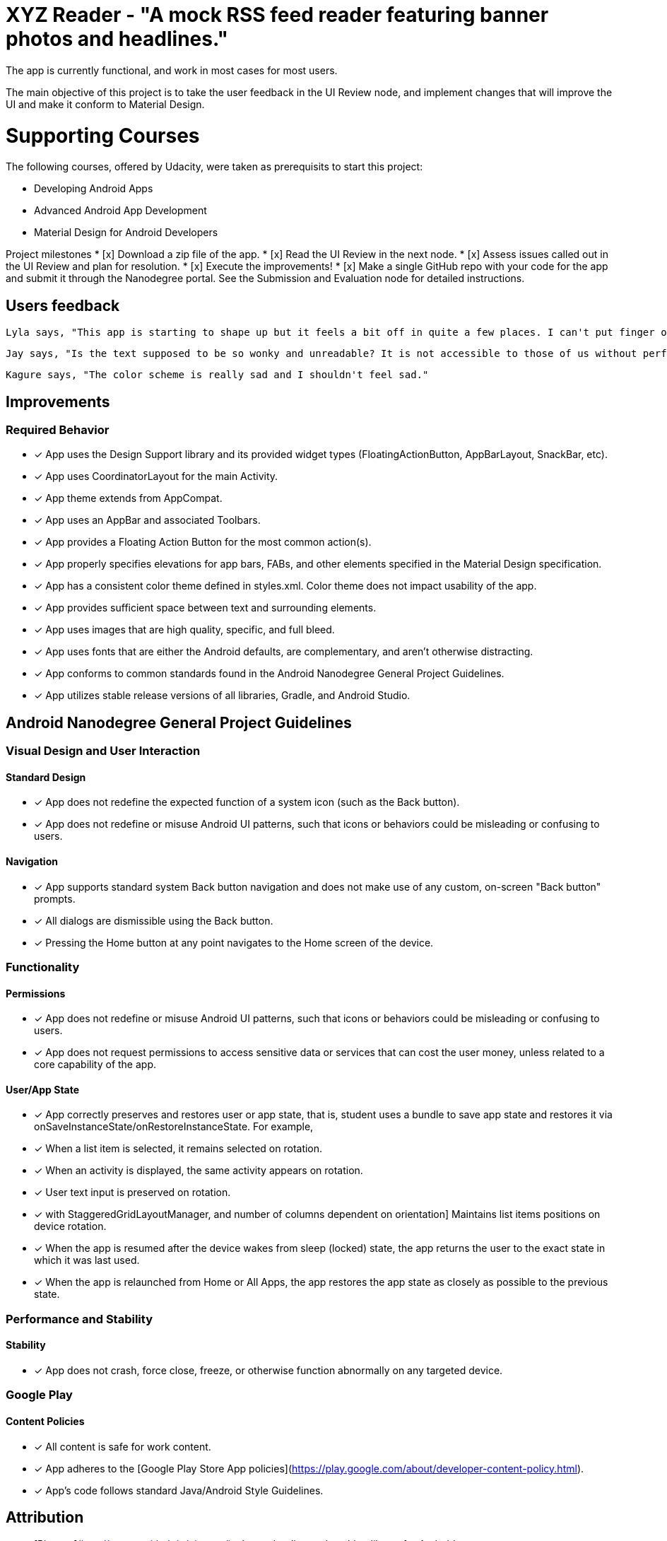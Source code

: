 # XYZ Reader - "A mock RSS feed reader featuring banner photos and headlines."

The app is currently functional, and work in most cases for most users.

The main objective of this project is to take the user feedback in the UI Review node, and implement changes that will improve the UI and make it conform to Material Design.

# Supporting Courses
The following courses, offered by Udacity, were taken as prerequisits to start this project:

* Developing Android Apps
* Advanced Android App Development
* Material Design for Android Developers

Project milestones
* [x] Download a zip file of the app.
* [x] Read the UI Review in the next node.
* [x] Assess issues called out in the UI Review and plan for resolution.
* [x] Execute the improvements!
* [x] Make a single GitHub repo with your code for the app and submit it through the Nanodegree portal. See the Submission and Evaluation node for detailed instructions.

## Users feedback

  Lyla says, "This app is starting to shape up but it feels a bit off in quite a few places. I can't put finger on it but it feels odd."

  Jay says, "Is the text supposed to be so wonky and unreadable? It is not accessible to those of us without perfect vision."
  
  Kagure says, "The color scheme is really sad and I shouldn't feel sad."

## Improvements

### Required Behavior

* [x] App uses the Design Support library and its provided widget types (FloatingActionButton, AppBarLayout, SnackBar, etc).
* [x] App uses CoordinatorLayout for the main Activity.
* [x] App theme extends from AppCompat.
* [x] App uses an AppBar and associated Toolbars.
* [x] App provides a Floating Action Button for the most common action(s).
* [x] App properly specifies elevations for app bars, FABs, and other elements specified in the Material Design specification.
* [x] App has a consistent color theme defined in styles.xml. Color theme does not impact usability of the app.
* [x] App provides sufficient space between text and surrounding elements.
* [x] App uses images that are high quality, specific, and full bleed.
* [x] App uses fonts that are either the Android defaults, are complementary, and aren't otherwise distracting.
* [x] App conforms to common standards found in the Android Nanodegree General Project Guidelines.
* [x] App utilizes stable release versions of all libraries, Gradle, and Android Studio.

## Android Nanodegree General Project Guidelines

### Visual Design and User Interaction

#### Standard Design
* [x] App does not redefine the expected function of a system icon (such as the Back button).
* [x] App does not redefine or misuse Android UI patterns, such that icons or behaviors could be misleading or confusing to users.

#### Navigation
* [x] App supports standard system Back button navigation and does not make use of any custom, on-screen "Back button" prompts.
* [x] All dialogs are dismissible using the Back button.
* [x] Pressing the Home button at any point navigates to the Home screen of the device.

### Functionality

#### Permissions
* [x] App does not redefine or misuse Android UI patterns, such that icons or behaviors could be misleading or confusing to users.
* [x] App does not request permissions to access sensitive data or services that can cost the user money, unless related to a core capability of the app.

#### User/App State
* [x] App correctly preserves and restores user or app state, that is, student uses a bundle to save app state and restores it via onSaveInstanceState/onRestoreInstanceState. For example,
    * [x] When a list item is selected, it remains selected on rotation.
    * [x] When an activity is displayed, the same activity appears on rotation.
    * [x] User text input is preserved on rotation.
    * [x] with StaggeredGridLayoutManager, and number of columns dependent on orientation] Maintains list items positions on device rotation.
* [x] When the app is resumed after the device wakes from sleep (locked) state, the app returns the user to the exact state in which it was last used.
* [x] When the app is relaunched from Home or All Apps, the app restores the app state as closely as possible to the previous state.

### Performance and Stability

#### Stability
* [x] App does not crash, force close, freeze, or otherwise function abnormally on any targeted device.

### Google Play

#### Content Policies
* [x] All content is safe for work content.
* [x] App adheres to the [Google Play Store App policies](https://play.google.com/about/developer-content-policy.html).
* [x] App’s code follows standard Java/Android Style Guidelines.

## Attribution

- [Picasso](http://square.github.io/picasso/) - Image loading and caching library for Android
